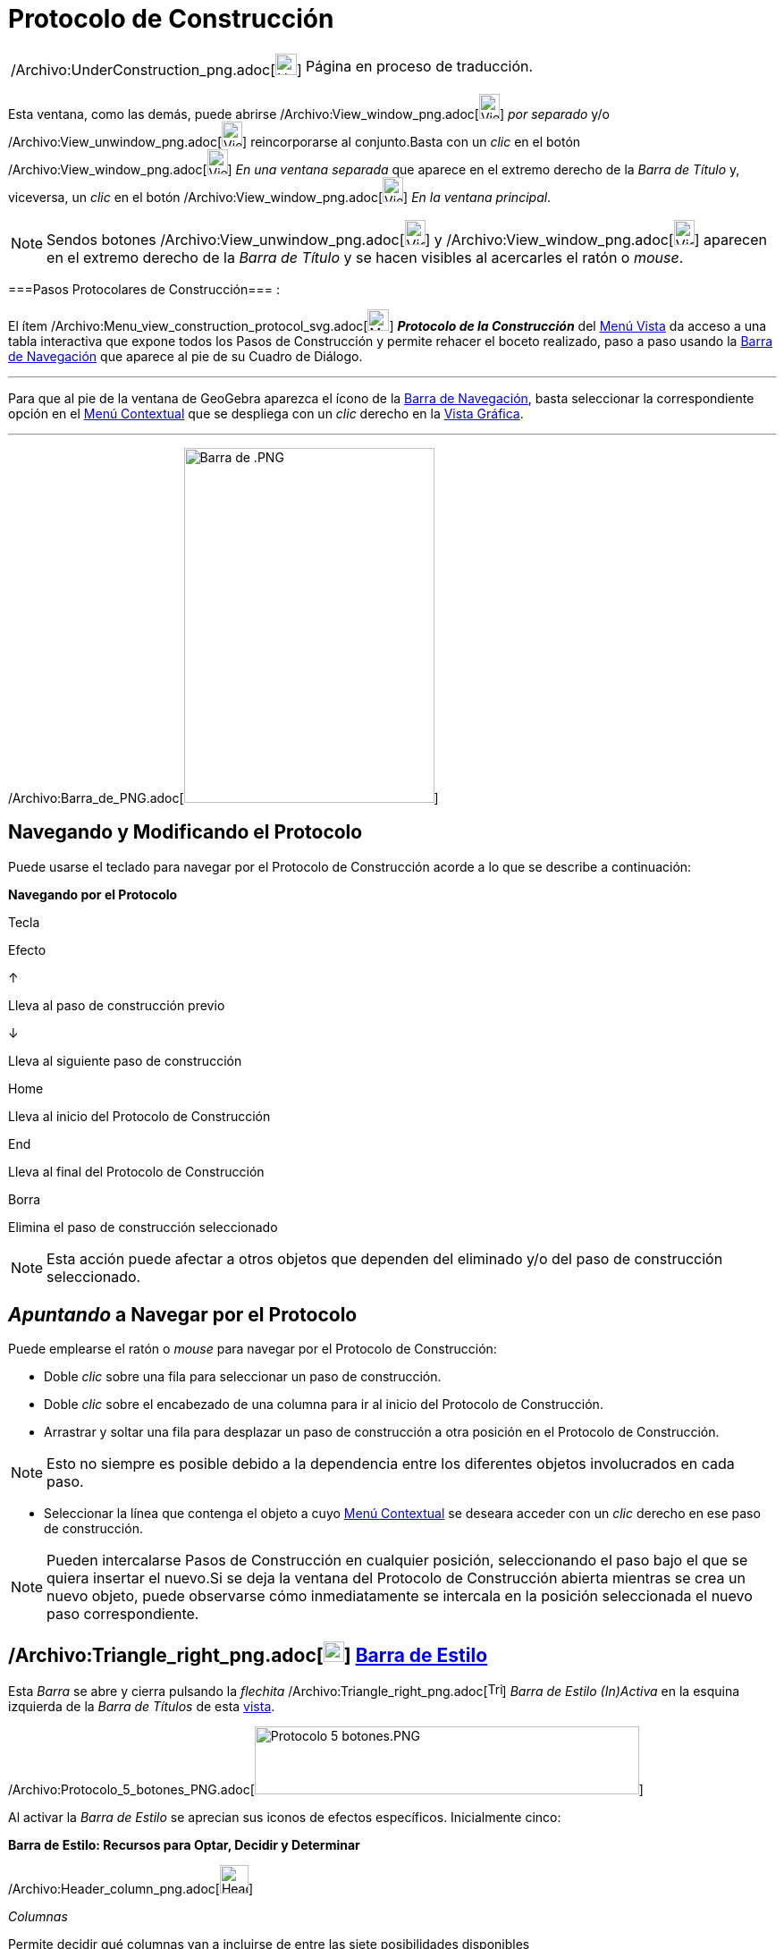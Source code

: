 = Protocolo de Construcción
:page-en: Construction_Protocol
ifdef::env-github[:imagesdir: /es/modules/ROOT/assets/images]

[width="100%",cols="50%,50%",]
|===
a|
/Archivo:UnderConstruction_png.adoc[image:24px-UnderConstruction.png[UnderConstruction.png,width=24,height=24]]

|Página en proceso de traducción.
|===

Esta ventana, como las demás, puede abrirse
/Archivo:View_window_png.adoc[image:View-window.png[View-window.png,width=23,height=28]] _por separado_ y/o
/Archivo:View_unwindow_png.adoc[image:View-unwindow.png[View-unwindow.png,width=23,height=28]] reincorporarse al
conjunto.Basta con un _clic_ en el botón
/Archivo:View_window_png.adoc[image:View-window.png[View-window.png,width=23,height=28]] _En una ventana separada_ que
aparece en el extremo derecho de la _Barra de Título_ y, viceversa, un _clic_ en el botón
/Archivo:View_window_png.adoc[image:View-window.png[View-window.png,width=23,height=28]] _En la ventana principal_.

[NOTE]
====

Sendos botones [.kcode]#/Archivo:View_unwindow_png.adoc[image:View-unwindow.png[View-unwindow.png,width=23,height=28]]#
y [.kcode]#/Archivo:View_window_png.adoc[image:View-window.png[View-window.png,width=23,height=28]]# aparecen en el
extremo derecho de la _Barra de Título_ y se hacen visibles al acercarles el ratón o _mouse_.

====

===Pasos Protocolares de Construcción=== :

El ítem /Archivo:Menu_view_construction_protocol_svg.adoc[image:24px-Menu_view_construction_protocol.svg.png[Menu view
construction protocol.svg,width=24,height=24]] *_Protocolo de la Construcción_* del xref:/Menú_Vista.adoc[Menú Vista] da
acceso a una tabla interactiva que expone todos los Pasos de Construcción y permite rehacer el boceto realizado, paso a
paso usando la xref:/Barra_de_Navegación.adoc[Barra de Navegación] que aparece al pie de su Cuadro de Diálogo.

'''''

Para que al pie de la ventana de GeoGebra aparezca el ícono de la xref:/Barra_de_Navegación.adoc[Barra de Navegación],
basta seleccionar la correspondiente opción en el xref:/Menú_Contextual.adoc[Menú Contextual] que se despliega con un
_clic_ derecho en la xref:/Vista_Gráfica.adoc[Vista Gráfica].

'''''

/Archivo:Barra_de_PNG.adoc[image:280px-Barra_de_.PNG[Barra de .PNG,width=280,height=397]]

== Navegando y Modificando el Protocolo

Puede usarse el teclado para navegar por el Protocolo de Construcción acorde a lo que se describe a continuación:

*Navegando por el Protocolo*

Tecla

Efecto

[.kcode]#↑#

Lleva al paso de construcción previo

[.kcode]#↓#

Lleva al siguiente paso de construcción

[.kcode]#Home#

Lleva al inicio del Protocolo de Construcción

[.kcode]#End#

Lleva al final del Protocolo de Construcción

[.kcode]#Borra#

Elimina el paso de construcción seleccionado

[NOTE]
====

Esta acción puede afectar a otros objetos que dependen del eliminado y/o del paso de construcción seleccionado.

====

== _Apuntando_ a Navegar por el Protocolo

Puede emplearse el ratón o _mouse_ para navegar por el Protocolo de Construcción:

* Doble _clic_ sobre una fila para seleccionar un paso de construcción.
* Doble _clic_ sobre el encabezado de una columna para ir al inicio del Protocolo de Construcción.
* Arrastrar y soltar una fila para desplazar un paso de construcción a otra posición en el Protocolo de Construcción.

[NOTE]
====

Esto no siempre es posible debido a la dependencia entre los diferentes objetos involucrados en cada paso.

====

* Seleccionar la línea que contenga el objeto a cuyo xref:/Menú_contextual.adoc[Menú Contextual] se deseara acceder con
un _clic_ derecho en ese paso de construcción.

[NOTE]
====

Pueden intercalarse Pasos de Construcción en cualquier posición, seleccionando el paso bajo el que se quiera insertar el
nuevo.Si se deja la ventana del Protocolo de Construcción abierta mientras se crea un nuevo objeto, puede observarse
cómo inmediatamente se intercala en la posición seleccionada el nuevo paso correspondiente.

====

== /Archivo:Triangle_right_png.adoc[image:Triangle-right.png[Triangle-right.png,width=23,height=23]] xref:/Vistas.adoc[Barra de Estilo]

Esta _Barra_ se abre y cierra pulsando la _flechita_
[.kcode]#/Archivo:Triangle_right_png.adoc[image:Triangle-right.png[Triangle-right.png,width=16,height=16]]# _Barra de
Estilo (In)Activa_ en la esquina izquierda de la _Barra de Títulos_ de esta xref:/Vistas.adoc[vista].

/Archivo:Protocolo_5_botones_PNG.adoc[image:Protocolo_5_botones.PNG[Protocolo 5 botones.PNG,width=430,height=76]]

Al activar la _Barra de Estilo_ se aprecian sus iconos de efectos específicos. Inicialmente cinco:

*Barra de Estilo: Recursos para Optar, Decidir y Determinar*

/Archivo:Header_column_png.adoc[image:Header_column.png[Header column.png,width=32,height=32]]

_Columnas_

Permite decidir qué columnas van a incluirse de entre las siete posibilidades disponibles

/Archivo:Menu_Properties_png.adoc[image:Menu_Properties.png[Menu Properties.png,width=32,height=32]]

_Opciones_

Permite (des)tildar...

* _Solo puntos de Irrupción_ para que este sea el comportamiento del Protocolo o si van a mostrarse todos y cada uno de
los pasos de la construcción con sus derivaciones en cuanto a creación de objetos.
* _Protocolo a color_ en el que cada paso aparecerá, o no, coloreado acorde al tono de los respectivos objetos
desencadenados en cada uno de ellos.

/Archivo:Export_html_png.adoc[image:Export-html.png[Export-html.png,width=32,height=32]]

_Exporta como Página Web_

Despliega el _Cuadro de Diálogo_ para fijar los parámetros para exportar como página _web_ el Protocolo de Construcción.

/Archivo:Menu_Print_Preview_png.adoc[image:Menu_Print_Preview.png[Menu Print Preview.png,width=32,height=32]]

_Imprime_

Despliega el _Cuadro_ para fijar los parámetros de impresión, incluyendo la posibilidad de previsualizar el resultado

/Archivo:Help22_png.adoc[image:Help22.png[Help22.png,width=32,height=32]]

_Ayuda Rápida_

Abre el contenido de la ayuda en la página del navegador si hubiera conexión y tal acceso a esa información en línea.

== Columnas del Protocolo

**

/Archivo:Protocolo_III_PNG.adoc[image:340px-Protocolo_III.PNG[Protocolo III.PNG,width=340,height=279]]

/Archivo:Protocolo_III_PNG.adoc[]

Estando activa su _Barra de Estilo_, en *Columnas* puede (des)activarse cada una de las del Protocolo, para ocultar o
exponer las que informan sobre...

* el _Nº_
* _Icono de Barra de Herramientas_
* _Definición_
* _Comando_
* _Valor_
* _Subtítulo_ y
* _Punto de Irrupción_

/Archivo:Prot_3_a_PNG.adoc[image:398px-Prot_3_a.PNG[Prot 3 a.PNG,width=398,height=274]]

== Irrupciones Conjuntas en un _Punto de irrupción_

Lo agrupado en cada paso señalado como _Punto de Irrupción_ (también llamado _de interrupción_) al tildar la casilla
correspondiente de esa columna, aparecerá en conjunto si se activa la opción correspondiente a _Solo puntos de
Irrupción_.

Para que, al recorrer la construcción desde la xref:/Barra_de_Navegación.adoc[Barra de Navegación], varios objetos se
expongan en simultáneo, los agrupamos marcando sus correspondientes Pasos de Construcción como "Puntos de irrupción" (o
de _interrupción_ si quiere verse de tal modo).

/Archivo:Prot_3_d_PNG.adoc[image:398px-Prot_3_d_.PNG[Prot 3 d .PNG,width=398,height=299]]

=== [#Sintetizando_a_Pasos_de_Irrupción_Significativa]####[#Sintetizando_a_Pasos_de_Irrupci.C3.B3n_Significativa]##Sintetizando a Pasos de Irrupción Significativa##

Cuando la construcción es muy extensa y detallada, es conveniente _sintetizar_ su producción _paso a paso_ en un
protocolo en que se desencadenen en conjunto los _pasos de irrupción_ (también llamados _de interrupción_), con
producciones significativas.

/Archivo:Tri_int_gif.adoc[image:Tri_int.gif[Tri int.gif,width=492,height=535]]

[.small]##

[.small]##

[.small]##

[NOTE]
====

*image:18px-Bulbgraph.png[Note,title="Note",width=18,height=22] Idea:* Si se trata del trazado de circuncentro,
ortocentro y otros "notables" de un triángulo, se podrían establecer puntos de irrupción que sinteticen la del triángulo
y luego, la de cada uno de los puntos notables para terminar con el trazado de la recta de Euler, por ejemplo.

====

'''''

[NOTE]
====

Está disponible, en italiano, un breve video http://www.youtube.com/watch?v=ZCJsnrwbVOw[tutorial] sobre el empleo de la
_Barra de navegación_ y del _Protocolo de construcción_.

====

== /Archivo:Export_html_png.adoc[image:22px-Export-html.png[Export-html.png,width=22,height=22]] Exporta Protocolo como Página-Web

Para exportarlo como página web, se debe abrir el
/Archivo:View_constructionprotocol24_png.adoc[image:View-constructionprotocol24.png[View-constructionprotocol24.png,width=22,height=22]]
*_Protocolo de Construcción_* desde el xref:/Menú_Vista.adoc[Menú Vista] y luego recurrir al ítem
/Archivo:Export_html_png.adoc[image:22px-Export-html.png[Export-html.png,width=22,height=22]] _Exporta como Página Web
(html)…_ de entre las /Archivo:Menu_Properties_png.adoc[image:Menu_Properties.png[Menu
Properties.png,width=23,height=23]] _Opciones_ que presenta su _Barra de Estilo_.

/Archivo:Export_Protocolo_PNG.adoc[image:400px-Export_Protocolo.PNG[Export Protocolo.PNG,width=400,height=213]]

En la *Ventana de Exportación del Protocolo de Construcción* se pueden anotar los datos correspondientes a:

* _Título_
* _Autoría_ y
* _Fecha_ de la construcción

Además, se puede elegir si se van a exponer los _iconos de la Barra de Herramientas_ y/o si se incluirá o no en ese
escenario la imagen de la xref:/Vista_Gráfica.adoc[Vista Gráfica] o la de la xref:/Vista_Algebraica.adoc[Vista
Algebraica]. Así como si se va a exportar el _Protocolo a Color_, lo que implica que los colores de cada mención de
objeto en tal exportación coincidirán con los del boceto.

[NOTE]
====

El archivo HTML exportado puede verse con cualquier navegador de Internet (como Firefox, Internet Explorer) y editarse
con diversos sistemas de procesamiento de textos (como OpenOffice Writer).

====

=== /Archivo:Menu_Print_Preview_png.adoc[image:Menu_Print_Preview.png[Menu Print Preview.png,width=16,height=16]] (Pre...)-Imprimiendo

**

/Archivo:Pre_Imprime_PNG.adoc[image:350px-Pre_Imprime.PNG[Pre Imprime.PNG,width=350,height=250]]

/Archivo:Pre_Imprime_PNG.adoc[]

Esta alternativa que ofrece la *_Barra de Estilo_* del Protocolo, abre un Cuadro de Diálogo que permite tomar algunas
decisiones y anticipar los potenciales resultados. Las pestañas del cuadro organizan la selección de parámetros que se
pueden determinar.

'''''

:

[NOTE]
====

*Notas:* Ver también...- los artículos xref:/Cuadro_de_Exportación.adoc[Cuadro de Exportación] y
xref:/Exportando_Gráficos.adoc[Exportando Gráficos]- el http://www.youtube.com/watch?v=akSNAf6E-vI[video tutorial] que,
en italiano, ilustra cómo se emplea el protocolo de construcción.

====

/s_index_php?title=En:Construction_Protocol_action=edit_redlink=1.adoc[en:Construction Protocol]
/s_index_php?title=Fr:Protocole_de_construction_action=edit_redlink=1.adoc[fr:Protocole de construction]
